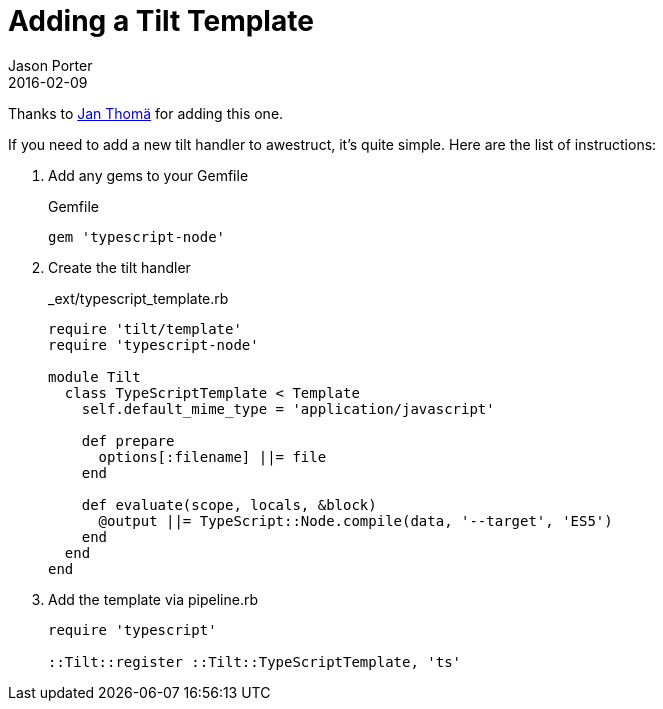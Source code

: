 = Adding a Tilt Template
Jason Porter
2016-02-09
:awestruct-layout: default

Thanks to https://github.com/derkork[Jan Thomä] for adding this one.

If you need to add a new tilt handler to awestruct, it's quite simple.
Here are the list of instructions:

. Add any gems to your Gemfile
+
.Gemfile
[source, ruby]
----
gem 'typescript-node'
----

. Create the tilt handler
+
[source, ruby]
._ext/typescript_template.rb
----
require 'tilt/template'
require 'typescript-node'

module Tilt
  class TypeScriptTemplate < Template
    self.default_mime_type = 'application/javascript'

    def prepare
      options[:filename] ||= file
    end

    def evaluate(scope, locals, &block)
      @output ||= TypeScript::Node.compile(data, '--target', 'ES5')
    end
  end
end
---- 

. Add the template via pipeline.rb
+
[source, ruby]
----
require 'typescript'

::Tilt::register ::Tilt::TypeScriptTemplate, 'ts'
----

